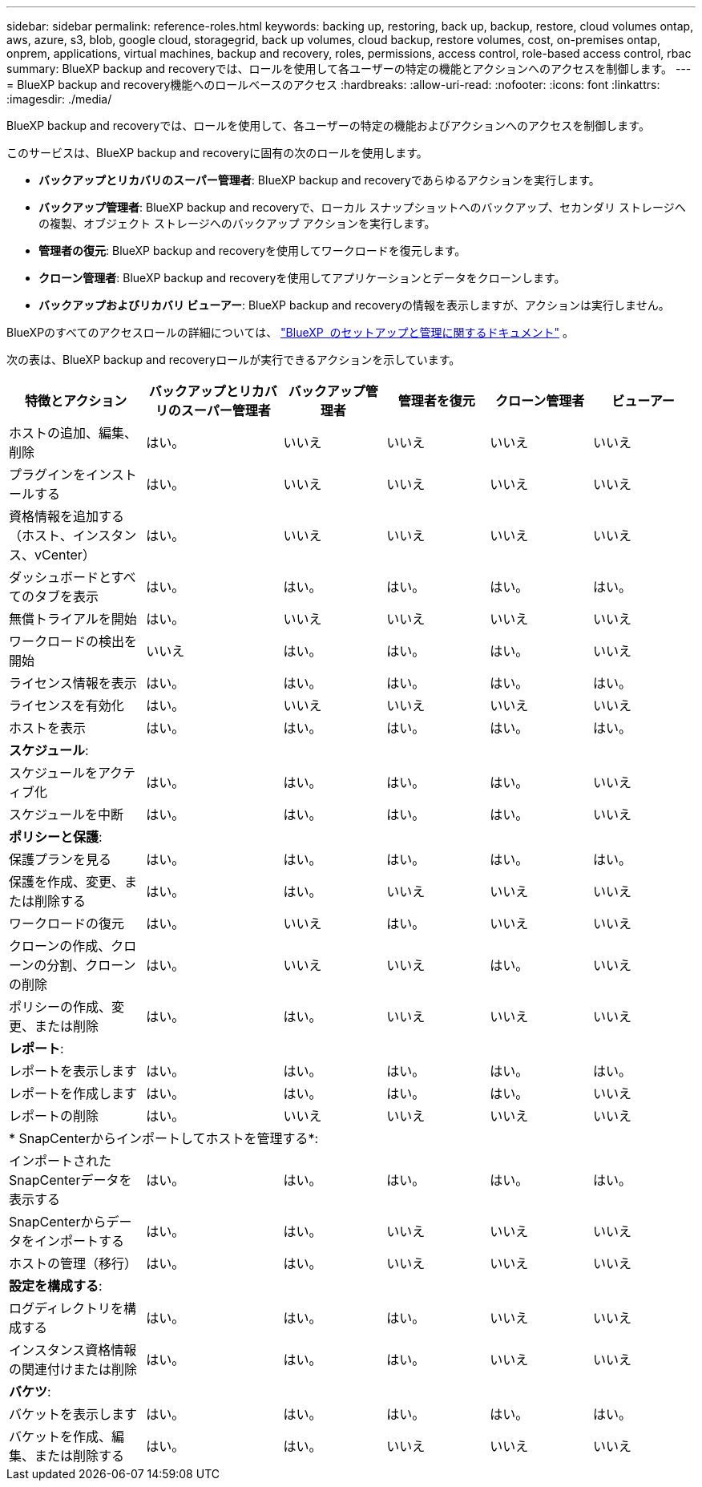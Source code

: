 ---
sidebar: sidebar 
permalink: reference-roles.html 
keywords: backing up, restoring, back up, backup, restore, cloud volumes ontap, aws, azure, s3, blob, google cloud, storagegrid, back up volumes, cloud backup, restore volumes, cost, on-premises ontap, onprem, applications, virtual machines, backup and recovery, roles, permissions, access control, role-based access control, rbac 
summary: BlueXP backup and recoveryでは、ロールを使用して各ユーザーの特定の機能とアクションへのアクセスを制御します。 
---
= BlueXP backup and recovery機能へのロールベースのアクセス
:hardbreaks:
:allow-uri-read: 
:nofooter: 
:icons: font
:linkattrs: 
:imagesdir: ./media/


[role="lead"]
BlueXP backup and recoveryでは、ロールを使用して、各ユーザーの特定の機能およびアクションへのアクセスを制御します。

このサービスは、BlueXP backup and recoveryに固有の次のロールを使用します。

* *バックアップとリカバリのスーパー管理者*: BlueXP backup and recoveryであらゆるアクションを実行します。
* *バックアップ管理者*: BlueXP backup and recoveryで、ローカル スナップショットへのバックアップ、セカンダリ ストレージへの複製、オブジェクト ストレージへのバックアップ アクションを実行します。
* *管理者の復元*: BlueXP backup and recoveryを使用してワークロードを復元します。
* *クローン管理者*: BlueXP backup and recoveryを使用してアプリケーションとデータをクローンします。
* *バックアップおよびリカバリ ビューアー*: BlueXP backup and recoveryの情報を表示しますが、アクションは実行しません。


BlueXPのすべてのアクセスロールの詳細については、  https://docs.netapp.com/us-en/bluexp-setup-admin/reference-iam-predefined-roles.html["BlueXP  のセットアップと管理に関するドキュメント"^] 。

次の表は、BlueXP backup and recoveryロールが実行できるアクションを示しています。

[cols="20,20,15,15a,15a,15a"]
|===
| 特徴とアクション | バックアップとリカバリのスーパー管理者 | バックアップ管理者 | 管理者を復元 | クローン管理者 | ビューアー 


| ホストの追加、編集、削除 | はい。 | いいえ  a| 
いいえ
 a| 
いいえ
 a| 
いいえ



| プラグインをインストールする | はい。 | いいえ  a| 
いいえ
 a| 
いいえ
 a| 
いいえ



| 資格情報を追加する（ホスト、インスタンス、vCenter） | はい。 | いいえ  a| 
いいえ
 a| 
いいえ
 a| 
いいえ



| ダッシュボードとすべてのタブを表示 | はい。 | はい。  a| 
はい。
 a| 
はい。
 a| 
はい。



| 無償トライアルを開始 | はい。 | いいえ  a| 
いいえ
 a| 
いいえ
 a| 
いいえ



| ワークロードの検出を開始 | いいえ | はい。  a| 
はい。
 a| 
はい。
 a| 
いいえ



| ライセンス情報を表示 | はい。 | はい。  a| 
はい。
 a| 
はい。
 a| 
はい。



| ライセンスを有効化 | はい。 | いいえ  a| 
いいえ
 a| 
いいえ
 a| 
いいえ



| ホストを表示 | はい。 | はい。  a| 
はい。
 a| 
はい。
 a| 
はい。



6+| *スケジュール*: 


| スケジュールをアクティブ化 | はい。 | はい。  a| 
はい。
 a| 
はい。
 a| 
いいえ



| スケジュールを中断 | はい。 | はい。  a| 
はい。
 a| 
はい。
 a| 
いいえ



6+| *ポリシーと保護*: 


| 保護プランを見る | はい。 | はい。  a| 
はい。
 a| 
はい。
 a| 
はい。



| 保護を作成、変更、または削除する | はい。 | はい。  a| 
いいえ
 a| 
いいえ
 a| 
いいえ



| ワークロードの復元 | はい。 | いいえ  a| 
はい。
 a| 
いいえ
 a| 
いいえ



| クローンの作成、クローンの分割、クローンの削除 | はい。 | いいえ  a| 
いいえ
 a| 
はい。
 a| 
いいえ



| ポリシーの作成、変更、または削除 | はい。 | はい。  a| 
いいえ
 a| 
いいえ
 a| 
いいえ



6+| *レポート*: 


| レポートを表示します | はい。 | はい。  a| 
はい。
 a| 
はい。
 a| 
はい。



| レポートを作成します | はい。 | はい。  a| 
はい。
 a| 
はい。
 a| 
いいえ



| レポートの削除 | はい。 | いいえ  a| 
いいえ
 a| 
いいえ
 a| 
いいえ



6+| * SnapCenterからインポートしてホストを管理する*: 


| インポートされたSnapCenterデータを表示する | はい。 | はい。  a| 
はい。
 a| 
はい。
 a| 
はい。



| SnapCenterからデータをインポートする | はい。 | はい。  a| 
いいえ
 a| 
いいえ
 a| 
いいえ



| ホストの管理（移行） | はい。 | はい。  a| 
いいえ
 a| 
いいえ
 a| 
いいえ



6+| *設定を構成する*: 


| ログディレクトリを構成する | はい。 | はい。  a| 
はい。
 a| 
いいえ
 a| 
いいえ



| インスタンス資格情報の関連付けまたは削除 | はい。 | はい。  a| 
はい。
 a| 
いいえ
 a| 
いいえ



6+| *バケツ*: 


| バケットを表示します | はい。 | はい。  a| 
はい。
 a| 
はい。
 a| 
はい。



| バケットを作成、編集、または削除する | はい。 | はい。  a| 
いいえ
 a| 
いいえ
 a| 
いいえ

|===
